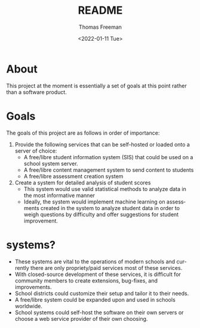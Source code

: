 #+options: ':nil *:t -:t ::t <:t H:3 \n:nil ^:t arch:headline
#+options: author:t broken-links:nil c:nil creator:nil
#+options: d:(not "LOGBOOK") date:t e:t email:nil f:t inline:t num:t
#+options: p:nil pri:nil prop:nil stat:t tags:t tasks:t tex:t
#+options: timestamp:t title:t toc:t todo:t |:t
#+title: README
#+date: <2022-01-11 Tue>
#+author: Thomas Freeman
#+language: en
#+select_tags: export
#+exclude_tags: noexport
#+creator: Emacs 27.1 (Org mode 9.4.6)
#+cite_export:

* About
This project at the moment is essentially a set of goals at this point rather than a software product.
* Goals
The goals of this project are as follows in order of importance:
1. Provide the following services that can be self-hosted or loaded onto a server of choice:
   - A free/libre student information system (SIS) that could be used on a school system server.
   - A free/libre content management system to send content to students
   - A free/libre assessment creation system
2. Create a system for detailed analysis of student scores
   - This system would use valid statistical methods to analyze data in the most informative manner
   - Ideally, the system would implement machine learning on assessments created in the system to analyze student data in order to weigh questions by difficulty and offer suggestions for student improvement.
* systems?
- These systems are vital to the operations of modern schools and currently there are only propriety/paid services most of these services.
- With closed-source development of these services, it is difficult for community members to create extensions, bug-fixes, and improvements.
- School districts could customize their setup and tailor it to their needs.
- A free/libre system could be expanded upon and used in schools worldwide.
- School systems could self-host the software on their own servers or choose a web service provider of their own choosing.
